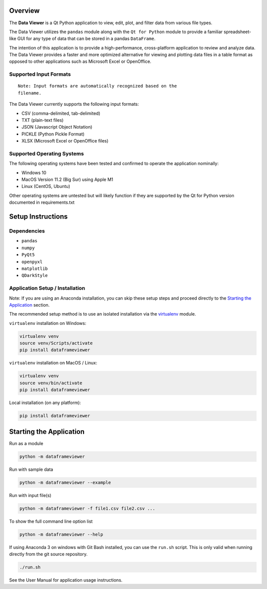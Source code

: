 
Overview
--------

The **Data Viewer** is a Qt Python application to view, edit, plot, and
filter data from various file types.

The Data Viewer utilizes the ``pandas`` module along with the
``Qt for Python`` module to provide a familiar spreadsheet-like GUI for
any type of data that can be stored in a pandas ``DataFrame``.

The intention of this application is to provide a high-performance,
cross-platform application to review and analyze data. The Data Viewer
provides a faster and more optimized alternative for viewing and
plotting data files in a table format as opposed to other applications
such as Microsoft Excel or OpenOffice.

Supported Input Formats
~~~~~~~~~~~~~~~~~~~~~~~
::

   Note: Input formats are automatically recognized based on the
   filename.

The Data Viewer currently supports the following input formats:

-  CSV (comma-delimited, tab-delimited)
-  TXT (plain-text files)
-  JSON (Javascript Object Notation)
-  PICKLE (Python Pickle Format)
-  XLSX (Microsoft Excel or OpenOffice files)

Supported Operating Systems
~~~~~~~~~~~~~~~~~~~~~~~~~~~

The following operating systems have been tested and confirmed to
operate the application nominally:

-  Windows 10
-  MacOS Version 11.2 (Big Sur) using Apple M1
-  Linux (CentOS, Ubuntu)

Other operating systems are untested but will likely function if they
are supported by the Qt for Python version documented in
requirements.txt

Setup Instructions
------------------

Dependencies
~~~~~~~~~~~~

-  ``pandas``
-  ``numpy``
-  ``PyQt5``
-  ``openpyxl``
-  ``matplotlib``
-  ``QDarkStyle``

Application Setup / Installation
~~~~~~~~~~~~~~~~~~~~~~~~~~~~~~~~

Note: If you are using an Anaconda installation, you can skip these
setup steps and proceed directly to the `Starting the Application`_ section.

The recommended setup method is to use an isolated installation via the `virtualenv`_ module.

.. _virtualenv: https://virtualenv.pypa.io/en/latest/

``virtualenv`` installation on Windows:

.. code:: bash

   virtualenv venv
   source venv/Scripts/activate
   pip install dataframeviewer

``virtualenv`` installation on MacOS / Linux:

.. code:: bash

   virtualenv venv
   source venv/bin/activate
   pip install dataframeviewer

Local installation (on any platform):

.. code:: bash

   pip install dataframeviewer

Starting the Application
------------------------

Run as a module

.. code:: bash

   python -m dataframeviewer

Run with sample data

.. code:: bash

   python -m dataframeviewer --example

Run with input file(s)

.. code:: bash

   python -m dataframeviewer -f file1.csv file2.csv ...

To show the full command line option list

.. code:: bash

   python -m dataframeviewer --help


If using Anaconda 3 on windows with Git Bash installed, you can use the ``run.sh`` script.
This is only valid when running directly from the git source repository.

.. code:: bash

   ./run.sh

See the User Manual for application usage instructions.
